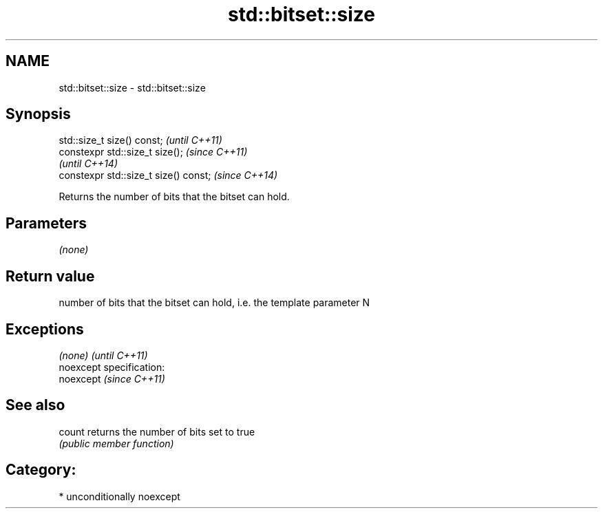 .TH std::bitset::size 3 "2017.04.02" "http://cppreference.com" "C++ Standard Libary"
.SH NAME
std::bitset::size \- std::bitset::size

.SH Synopsis
   std::size_t size() const;            \fI(until C++11)\fP
   constexpr std::size_t size();        \fI(since C++11)\fP
                                        \fI(until C++14)\fP
   constexpr std::size_t size() const;  \fI(since C++14)\fP

   Returns the number of bits that the bitset can hold.

.SH Parameters

   \fI(none)\fP

.SH Return value

   number of bits that the bitset can hold, i.e. the template parameter N

.SH Exceptions

   \fI(none)\fP                    \fI(until C++11)\fP
   noexcept specification:  
   noexcept                  \fI(since C++11)\fP
     

.SH See also

   count returns the number of bits set to true
         \fI(public member function)\fP 

.SH Category:

     * unconditionally noexcept
